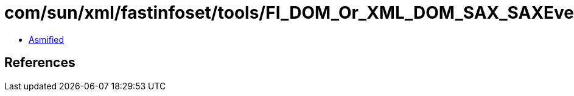 = com/sun/xml/fastinfoset/tools/FI_DOM_Or_XML_DOM_SAX_SAXEvent.class

 - link:FI_DOM_Or_XML_DOM_SAX_SAXEvent-asmified.java[Asmified]

== References

